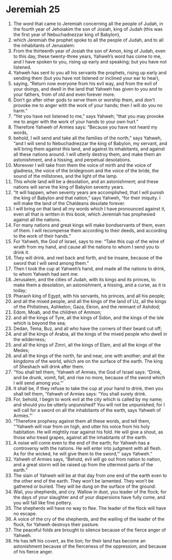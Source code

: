 ﻿
* Jeremiah 25
1. The word that came to Jeremiah concerning all the people of Judah, in the fourth year of Jehoiakim the son of Josiah, king of Judah (this was the first year of Nebuchadnezzar king of Babylon), 
2. which Jeremiah the prophet spoke to all the people of Judah, and to all the inhabitants of Jerusalem: 
3. From the thirteenth year of Josiah the son of Amon, king of Judah, even to this day, these twenty-three years, Yahweh’s word has come to me, and I have spoken to you, rising up early and speaking; but you have not listened. 
4. Yahweh has sent to you all his servants the prophets, rising up early and sending them (but you have not listened or inclined your ear to hear), 
5. saying, “Return now everyone from his evil way, and from the evil of your doings, and dwell in the land that Yahweh has given to you and to your fathers, from of old and even forever more. 
6. Don’t go after other gods to serve them or worship them, and don’t provoke me to anger with the work of your hands; then I will do you no harm.” 
7. “Yet you have not listened to me,” says Yahweh; “that you may provoke me to anger with the work of your hands to your own hurt.” 
8. Therefore Yahweh of Armies says: “Because you have not heard my words, 
9. behold, I will send and take all the families of the north,” says Yahweh, “and I will send to Nebuchadnezzar the king of Babylon, my servant, and will bring them against this land, and against its inhabitants, and against all these nations around. I will utterly destroy them, and make them an astonishment, and a hissing, and perpetual desolations. 
10. Moreover I will take from them the voice of mirth and the voice of gladness, the voice of the bridegroom and the voice of the bride, the sound of the millstones, and the light of the lamp. 
11. This whole land will be a desolation, and an astonishment; and these nations will serve the king of Babylon seventy years. 
12. “It will happen, when seventy years are accomplished, that I will punish the king of Babylon and that nation,” says Yahweh, “for their iniquity. I will make the land of the Chaldeans desolate forever. 
13. I will bring on that land all my words which I have pronounced against it, even all that is written in this book, which Jeremiah has prophesied against all the nations. 
14. For many nations and great kings will make bondservants of them, even of them. I will recompense them according to their deeds, and according to the work of their hands.” 
15. For Yahweh, the God of Israel, says to me: “Take this cup of the wine of wrath from my hand, and cause all the nations to whom I send you to drink it. 
16. They will drink, and reel back and forth, and be insane, because of the sword that I will send among them.” 
17. Then I took the cup at Yahweh’s hand, and made all the nations to drink, to whom Yahweh had sent me: 
18. Jerusalem, and the cities of Judah, with its kings and its princes, to make them a desolation, an astonishment, a hissing, and a curse, as it is today; 
19. Pharaoh king of Egypt, with his servants, his princes, and all his people; 
20. and all the mixed people, and all the kings of the land of Uz, all the kings of the Philistines, Ashkelon, Gaza, Ekron, and the remnant of Ashdod; 
21. Edom, Moab, and the children of Ammon; 
22. and all the kings of Tyre, all the kings of Sidon, and the kings of the isle which is beyond the sea; 
23. Dedan, Tema, Buz, and all who have the corners of their beard cut off; 
24. and all the kings of Arabia, all the kings of the mixed people who dwell in the wilderness; 
25. and all the kings of Zimri, all the kings of Elam, and all the kings of the Medes; 
26. and all the kings of the north, far and near, one with another; and all the kingdoms of the world, which are on the surface of the earth. The king of Sheshach will drink after them. 
27. “You shall tell them, ‘Yahweh of Armies, the God of Israel says: “Drink, and be drunk, vomit, fall, and rise no more, because of the sword which I will send among you.”’ 
28. It shall be, if they refuse to take the cup at your hand to drink, then you shall tell them, ‘Yahweh of Armies says: “You shall surely drink. 
29. For, behold, I begin to work evil at the city which is called by my name; and should you be utterly unpunished? You will not be unpunished; for I will call for a sword on all the inhabitants of the earth, says Yahweh of Armies.”’ 
30. “Therefore prophesy against them all these words, and tell them, “‘Yahweh will roar from on high, and utter his voice from his holy habitation. He will mightily roar against his fold. He will give a shout, as those who tread grapes, against all the inhabitants of the earth. 
31. A noise will come even to the end of the earth; for Yahweh has a controversy with the nations. He will enter into judgment with all flesh. As for the wicked, he will give them to the sword,”’ says Yahweh.” 
32. Yahweh of Armies says, “Behold, evil will go out from nation to nation, and a great storm will be raised up from the uttermost parts of the earth.” 
33. The slain of Yahweh will be at that day from one end of the earth even to the other end of the earth. They won’t be lamented. They won’t be gathered or buried. They will be dung on the surface of the ground. 
34. Wail, you shepherds, and cry. Wallow in dust, you leader of the flock; for the days of your slaughter and of your dispersions have fully come, and you will fall like fine pottery. 
35. The shepherds will have no way to flee. The leader of the flock will have no escape. 
36. A voice of the cry of the shepherds, and the wailing of the leader of the flock, for Yahweh destroys their pasture. 
37. The peaceful folds are brought to silence because of the fierce anger of Yahweh. 
38. He has left his covert, as the lion; for their land has become an astonishment because of the fierceness of the oppression, and because of his fierce anger. 
